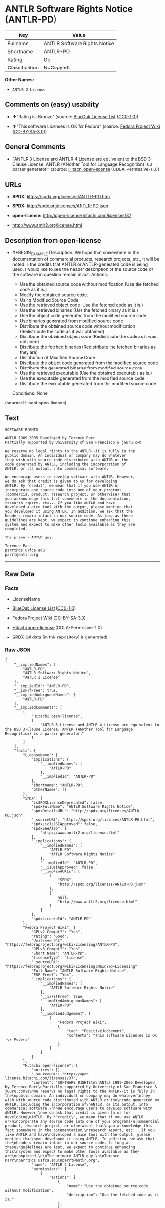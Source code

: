 * ANTLR Software Rights Notice (ANTLR-PD)
| Key            | Value                        |
|----------------+------------------------------|
| Fullname       | ANTLR Software Rights Notice |
| Shortname      | ANTLR-PD                     |
| Rating         | Go                           |
| Classification | NoCopyleft                   |

*Other Names:*

- =ANTLR 2 License=

** Comments on (easy) usability

- *↑*"Rating is: Bronze" (source:
  [[https://blueoakcouncil.org/list][BlueOak License List]]
  ([[https://raw.githubusercontent.com/blueoakcouncil/blue-oak-list-npm-package/master/LICENSE][CC0-1.0]]))

- *↑*"This software Licenses is OK for Fedora" (source:
  [[https://fedoraproject.org/wiki/Licensing:Main?rd=Licensing][Fedora
  Project Wiki]]
  ([[https://creativecommons.org/licenses/by-sa/3.0/legalcode][CC-BY-SA-3.0]]))

** General Comments

- "ANTLR 3 License and ANTLR 4 License are equivalent to the BSD
  3-Clause License. ANTLR (ANother Tool for Language Recognition) is a
  parser generator." (source:
  [[https://github.com/Hitachi/open-license][Hitachi open-license]]
  (CDLA-Permissive-1.0))

** URLs

- *SPDX:* https://spdx.org/licenses/ANTLR-PD.html

- *SPDX:* http://spdx.org/licenses/ANTLR-PD.json

- *open-license:* http://open-license.hitachi.com/licenses/37

- http://www.antlr2.org/license.html

** Description from open-license

- #+BEGIN_EXAMPLE
    Description: We hope that somewhere in the documentation of commercial products, research projects, etc., it will be noted in the credits that ANTLR or ANTLR-generated code is being used. I would like to see the header description of the source code of the software in question remain intact.
    Actions:
    - Use the obtained source code without modification (Use the fetched code as it is.)
    - Modify the obtained source code.
    - Using Modified Source Code
    - Use the retrieved object code (Use the fetched code as it is.)
    - Use the retrieved binaries (Use the fetched binary as it is.)
    - Use the object code generated from the modified source code
    - Use binaries generated from modified source code
    - Distribute the obtained source code without modification (Redistribute the code as it was obtained)
    - Distribute the obtained object code (Redistribute the code as it was obtained)
    - Distribute the fetched binaries (Redistribute the fetched binaries as they are)
    - Distribution of Modified Source Code
    - Distribute the object code generated from the modified source code
    - Distribute the generated binaries from modified source code
    - Use the retrieved executable (Use the obtained executable as is.)
    - Use the executable generated from the modified source code
    - Distribute the executable generated from the modified source code

    Conditions: None
  #+END_EXAMPLE

(source: Hitachi open-license)

** Text
#+BEGIN_EXAMPLE
  SOFTWARE RIGHTS

  ANTLR 1989-2005 Developed by Terence Parr
  Partially supported by University of San Francisco & jGuru.com

  We reserve no legal rights to the ANTLR--it is fully in the
  public domain. An individual or company may do whatever
  they wish with source code distributed with ANTLR or the
  code generated by ANTLR, including the incorporation of
  ANTLR, or its output, into commerical software.

  We encourage users to develop software with ANTLR. However,
  we do ask that credit is given to us for developing
  ANTLR. By "credit", we mean that if you use ANTLR or
  incorporate any source code into one of your programs
  (commercial product, research project, or otherwise) that
  you acknowledge this fact somewhere in the documentation,
  research report, etc... If you like ANTLR and have
  developed a nice tool with the output, please mention that
  you developed it using ANTLR. In addition, we ask that the
  headers remain intact in our source code. As long as these
  guidelines are kept, we expect to continue enhancing this
  system and expect to make other tools available as they are
  completed.

  The primary ANTLR guy:

  Terence Parr
  parrt@cs.usfca.edu
  parrt@antlr.org
#+END_EXAMPLE

--------------

** Raw Data
*** Facts

- LicenseName

- [[https://blueoakcouncil.org/list][BlueOak License List]]
  ([[https://raw.githubusercontent.com/blueoakcouncil/blue-oak-list-npm-package/master/LICENSE][CC0-1.0]])

- [[https://fedoraproject.org/wiki/Licensing:Main?rd=Licensing][Fedora
  Project Wiki]]
  ([[https://creativecommons.org/licenses/by-sa/3.0/legalcode][CC-BY-SA-3.0]])

- [[https://github.com/Hitachi/open-license][Hitachi open-license]]
  (CDLA-Permissive-1.0)

- [[https://spdx.org/licenses/ANTLR-PD.html][SPDX]] (all data [in this
  repository] is generated)

*** Raw JSON
#+BEGIN_EXAMPLE
  {
      "__impliedNames": [
          "ANTLR-PD",
          "ANTLR Software Rights Notice",
          "ANTLR 2 License"
      ],
      "__impliedId": "ANTLR-PD",
      "__isFsfFree": true,
      "__impliedAmbiguousNames": [
          "ANTLR-PD"
      ],
      "__impliedComments": [
          [
              "Hitachi open-license",
              [
                  "ANTLR 3 License and ANTLR 4 License are equivalent to the BSD 3-Clause License. ANTLR (ANother Tool for Language Recognition) is a parser generator."
              ]
          ]
      ],
      "facts": {
          "LicenseName": {
              "implications": {
                  "__impliedNames": [
                      "ANTLR-PD"
                  ],
                  "__impliedId": "ANTLR-PD"
              },
              "shortname": "ANTLR-PD",
              "otherNames": []
          },
          "SPDX": {
              "isSPDXLicenseDeprecated": false,
              "spdxFullName": "ANTLR Software Rights Notice",
              "spdxDetailsURL": "http://spdx.org/licenses/ANTLR-PD.json",
              "_sourceURL": "https://spdx.org/licenses/ANTLR-PD.html",
              "spdxLicIsOSIApproved": false,
              "spdxSeeAlso": [
                  "http://www.antlr2.org/license.html"
              ],
              "_implications": {
                  "__impliedNames": [
                      "ANTLR-PD",
                      "ANTLR Software Rights Notice"
                  ],
                  "__impliedId": "ANTLR-PD",
                  "__isOsiApproved": false,
                  "__impliedURLs": [
                      [
                          "SPDX",
                          "http://spdx.org/licenses/ANTLR-PD.json"
                      ],
                      [
                          null,
                          "http://www.antlr2.org/license.html"
                      ]
                  ]
              },
              "spdxLicenseId": "ANTLR-PD"
          },
          "Fedora Project Wiki": {
              "GPLv2 Compat?": "Yes",
              "rating": "Good",
              "Upstream URL": "https://fedoraproject.org/wiki/Licensing/ANTLR-PD",
              "GPLv3 Compat?": "Yes",
              "Short Name": "ANTLR-PD",
              "licenseType": "license",
              "_sourceURL": "https://fedoraproject.org/wiki/Licensing:Main?rd=Licensing",
              "Full Name": "ANTLR Software Rights Notice",
              "FSF Free?": "Yes",
              "_implications": {
                  "__impliedNames": [
                      "ANTLR Software Rights Notice"
                  ],
                  "__isFsfFree": true,
                  "__impliedAmbiguousNames": [
                      "ANTLR-PD"
                  ],
                  "__impliedJudgement": [
                      [
                          "Fedora Project Wiki",
                          {
                              "tag": "PositiveJudgement",
                              "contents": "This software Licenses is OK for Fedora"
                          }
                      ]
                  ]
              }
          },
          "Hitachi open-license": {
              "notices": [],
              "_sourceURL": "http://open-license.hitachi.com/licenses/37",
              "content": "SOFTWARE RIGHTS\n\nANTLR 1989-2005 Developed by Terence Parr\nPartially supported by University of San Francisco & jGuru.com\n\nWe reserve no legal rights to the ANTLR--it is fully in the\npublic domain. An individual or company may do whatever\nthey wish with source code distributed with ANTLR or the\ncode generated by ANTLR, including the incorporation of\nANTLR, or its output, into commerical software.\n\nWe encourage users to develop software with ANTLR. However,\nwe do ask that credit is given to us for developing\nANTLR. By \"credit\", we mean that if you use ANTLR or\nincorporate any source code into one of your programs\n(commercial product, research project, or otherwise) that\nyou acknowledge this fact somewhere in the documentation,\nresearch report, etc... If you like ANTLR and have\ndeveloped a nice tool with the output, please mention that\nyou developed it using ANTLR. In addition, we ask that the\nheaders remain intact in our source code. As long as these\nguidelines are kept, we expect to continue enhancing this\nsystem and expect to make other tools available as they are\ncompleted.\n\nThe primary ANTLR guy:\n\nTerence Parr\nparrt@cs.usfca.edu\nparrt@antlr.org",
              "name": "ANTLR 2 License",
              "permissions": [
                  {
                      "actions": [
                          {
                              "name": "Use the obtained source code without modification",
                              "description": "Use the fetched code as it is."
                          },
                          {
                              "name": "Modify the obtained source code."
                          },
                          {
                              "name": "Using Modified Source Code"
                          },
                          {
                              "name": "Use the retrieved object code",
                              "description": "Use the fetched code as it is."
                          },
                          {
                              "name": "Use the retrieved binaries",
                              "description": "Use the fetched binary as it is."
                          },
                          {
                              "name": "Use the object code generated from the modified source code"
                          },
                          {
                              "name": "Use binaries generated from modified source code"
                          },
                          {
                              "name": "Distribute the obtained source code without modification",
                              "description": "Redistribute the code as it was obtained"
                          },
                          {
                              "name": "Distribute the obtained object code",
                              "description": "Redistribute the code as it was obtained"
                          },
                          {
                              "name": "Distribute the fetched binaries",
                              "description": "Redistribute the fetched binaries as they are"
                          },
                          {
                              "name": "Distribution of Modified Source Code"
                          },
                          {
                              "name": "Distribute the object code generated from the modified source code"
                          },
                          {
                              "name": "Distribute the generated binaries from modified source code"
                          },
                          {
                              "name": "Use the retrieved executable",
                              "description": "Use the obtained executable as is."
                          },
                          {
                              "name": "Use the executable generated from the modified source code"
                          },
                          {
                              "name": "Distribute the executable generated from the modified source code"
                          }
                      ],
                      "_str": "Description: We hope that somewhere in the documentation of commercial products, research projects, etc., it will be noted in the credits that ANTLR or ANTLR-generated code is being used. I would like to see the header description of the source code of the software in question remain intact.\nActions:\n- Use the obtained source code without modification (Use the fetched code as it is.)\n- Modify the obtained source code.\n- Using Modified Source Code\n- Use the retrieved object code (Use the fetched code as it is.)\n- Use the retrieved binaries (Use the fetched binary as it is.)\n- Use the object code generated from the modified source code\n- Use binaries generated from modified source code\n- Distribute the obtained source code without modification (Redistribute the code as it was obtained)\n- Distribute the obtained object code (Redistribute the code as it was obtained)\n- Distribute the fetched binaries (Redistribute the fetched binaries as they are)\n- Distribution of Modified Source Code\n- Distribute the object code generated from the modified source code\n- Distribute the generated binaries from modified source code\n- Use the retrieved executable (Use the obtained executable as is.)\n- Use the executable generated from the modified source code\n- Distribute the executable generated from the modified source code\n\nConditions: None\n",
                      "conditions": null,
                      "description": "We hope that somewhere in the documentation of commercial products, research projects, etc., it will be noted in the credits that ANTLR or ANTLR-generated code is being used. I would like to see the header description of the source code of the software in question remain intact."
                  }
              ],
              "_implications": {
                  "__impliedNames": [
                      "ANTLR 2 License",
                      "ANTLR-PD"
                  ],
                  "__impliedComments": [
                      [
                          "Hitachi open-license",
                          [
                              "ANTLR 3 License and ANTLR 4 License are equivalent to the BSD 3-Clause License. ANTLR (ANother Tool for Language Recognition) is a parser generator."
                          ]
                      ]
                  ],
                  "__impliedText": "SOFTWARE RIGHTS\n\nANTLR 1989-2005 Developed by Terence Parr\nPartially supported by University of San Francisco & jGuru.com\n\nWe reserve no legal rights to the ANTLR--it is fully in the\npublic domain. An individual or company may do whatever\nthey wish with source code distributed with ANTLR or the\ncode generated by ANTLR, including the incorporation of\nANTLR, or its output, into commerical software.\n\nWe encourage users to develop software with ANTLR. However,\nwe do ask that credit is given to us for developing\nANTLR. By \"credit\", we mean that if you use ANTLR or\nincorporate any source code into one of your programs\n(commercial product, research project, or otherwise) that\nyou acknowledge this fact somewhere in the documentation,\nresearch report, etc... If you like ANTLR and have\ndeveloped a nice tool with the output, please mention that\nyou developed it using ANTLR. In addition, we ask that the\nheaders remain intact in our source code. As long as these\nguidelines are kept, we expect to continue enhancing this\nsystem and expect to make other tools available as they are\ncompleted.\n\nThe primary ANTLR guy:\n\nTerence Parr\nparrt@cs.usfca.edu\nparrt@antlr.org",
                  "__impliedURLs": [
                      [
                          "open-license",
                          "http://open-license.hitachi.com/licenses/37"
                      ]
                  ]
              },
              "description": "ANTLR 3 License and ANTLR 4 License are equivalent to the BSD 3-Clause License. ANTLR (ANother Tool for Language Recognition) is a parser generator."
          },
          "BlueOak License List": {
              "BlueOakRating": "Bronze",
              "url": "https://spdx.org/licenses/ANTLR-PD.html",
              "isPermissive": true,
              "_sourceURL": "https://blueoakcouncil.org/list",
              "name": "ANTLR Software Rights Notice",
              "id": "ANTLR-PD",
              "_implications": {
                  "__impliedNames": [
                      "ANTLR-PD",
                      "ANTLR Software Rights Notice"
                  ],
                  "__impliedJudgement": [
                      [
                          "BlueOak License List",
                          {
                              "tag": "PositiveJudgement",
                              "contents": "Rating is: Bronze"
                          }
                      ]
                  ],
                  "__impliedCopyleft": [
                      [
                          "BlueOak License List",
                          "NoCopyleft"
                      ]
                  ],
                  "__calculatedCopyleft": "NoCopyleft",
                  "__impliedURLs": [
                      [
                          "SPDX",
                          "https://spdx.org/licenses/ANTLR-PD.html"
                      ]
                  ]
              }
          }
      },
      "__impliedJudgement": [
          [
              "BlueOak License List",
              {
                  "tag": "PositiveJudgement",
                  "contents": "Rating is: Bronze"
              }
          ],
          [
              "Fedora Project Wiki",
              {
                  "tag": "PositiveJudgement",
                  "contents": "This software Licenses is OK for Fedora"
              }
          ]
      ],
      "__impliedCopyleft": [
          [
              "BlueOak License List",
              "NoCopyleft"
          ]
      ],
      "__calculatedCopyleft": "NoCopyleft",
      "__isOsiApproved": false,
      "__impliedText": "SOFTWARE RIGHTS\n\nANTLR 1989-2005 Developed by Terence Parr\nPartially supported by University of San Francisco & jGuru.com\n\nWe reserve no legal rights to the ANTLR--it is fully in the\npublic domain. An individual or company may do whatever\nthey wish with source code distributed with ANTLR or the\ncode generated by ANTLR, including the incorporation of\nANTLR, or its output, into commerical software.\n\nWe encourage users to develop software with ANTLR. However,\nwe do ask that credit is given to us for developing\nANTLR. By \"credit\", we mean that if you use ANTLR or\nincorporate any source code into one of your programs\n(commercial product, research project, or otherwise) that\nyou acknowledge this fact somewhere in the documentation,\nresearch report, etc... If you like ANTLR and have\ndeveloped a nice tool with the output, please mention that\nyou developed it using ANTLR. In addition, we ask that the\nheaders remain intact in our source code. As long as these\nguidelines are kept, we expect to continue enhancing this\nsystem and expect to make other tools available as they are\ncompleted.\n\nThe primary ANTLR guy:\n\nTerence Parr\nparrt@cs.usfca.edu\nparrt@antlr.org",
      "__impliedURLs": [
          [
              "SPDX",
              "https://spdx.org/licenses/ANTLR-PD.html"
          ],
          [
              "open-license",
              "http://open-license.hitachi.com/licenses/37"
          ],
          [
              "SPDX",
              "http://spdx.org/licenses/ANTLR-PD.json"
          ],
          [
              null,
              "http://www.antlr2.org/license.html"
          ]
      ]
  }
#+END_EXAMPLE

*** Dot Cluster Graph
[[../dot/ANTLR-PD.svg]]
